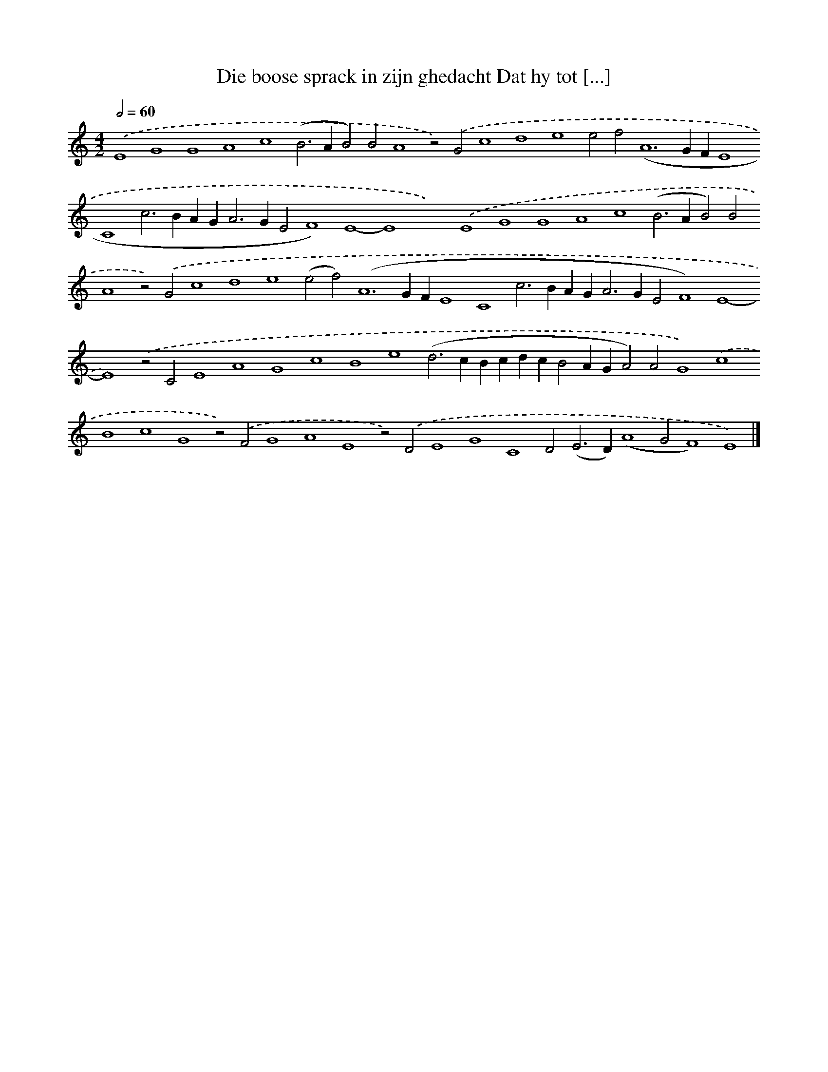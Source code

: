 X: 589
T: Die boose sprack in zijn ghedacht Dat hy tot [...]
%%abc-version 2.0
%%abcx-abcm2ps-target-version 5.9.1 (29 Sep 2008)
%%abc-creator hum2abc beta
%%abcx-conversion-date 2018/11/01 14:35:34
%%humdrum-veritas 1036387071
%%humdrum-veritas-data 2564072119
%%continueall 1
%%barnumbers 0
L: 1/4
M: 4/2
Q: 1/2=60
K: C clef=treble
.('E4G4G4A4c4(B2>A2B2)B2A4z2).('G2c4d4e4e2f4<(A4GFE4C4c2>B2AG2<A2GE2F4)E4-E4x4).('E4G4G4A4c4(B2>A2B2)B2A4z2).('G2c4d4e4(e2f4<)(A4GFE4C4c2>B2AG2<A2GE2F4)E4-E4).('z2C2E4A4G4c4B4e4(d2>c2BcdcB2AGA2)A2G4).('c4B4c4G4z2).('F2G4A4E4z2).('D2E4G4C4D2(E2>D2)(A4G2F4)E4) |]
